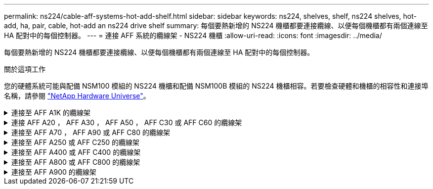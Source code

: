 ---
permalink: ns224/cable-aff-systems-hot-add-shelf.html 
sidebar: sidebar 
keywords: ns224, shelves, shelf, ns224 shelves, hot-add, ha, pair, cable, hot-add an ns224 drive shelf 
summary: 每個要熱新增的 NS224 機櫃都要連接纜線、以便每個機櫃都有兩個連線至 HA 配對中的每個控制器。 
---
= 連接 AFF 系統的纜線架 - NS224 機櫃
:allow-uri-read: 
:icons: font
:imagesdir: ../media/


[role="lead"]
每個要熱新增的 NS224 機櫃都要連接纜線、以便每個機櫃都有兩個連線至 HA 配對中的每個控制器。

.關於這項工作
您的硬體系統可能與配備 NSM100 模組的 NS224 機櫃和配備 NSM100B 模組的 NS224 機櫃相容。若要檢查硬體和機櫃的相容性和連接埠名稱，請參閱 https://hwu.netapp.com["NetApp Hardware Universe"]。

.連接至 AFF A1K 的纜線架
[%collapsible]
====
您可以將最多三個額外的 NS224 機櫃（總共四個機櫃）熱新增至 AFF A1K HA 配對。

.開始之前
* 您必須已檢閱 link:requirements-hot-add-shelf.html["熱新增需求和最佳實務做法"]。
* 您必須已完成中的適用程序 link:prepare-hot-add-shelf.html["準備熱新增機櫃"]。
* 您必須已安裝機櫃、開啟電源、並依照中所述設定機櫃 ID link:prepare-hot-add-shelf.html["安裝用於熱新增的機櫃"]。


.關於這項工作
* 本程序假設您的 HA 配對至少有一個現有的 NS224 機櫃。
* 此程序可解決下列熱新增案例：
+
** 在 HA 配對中熱新增第二個機櫃、每個控制器都有兩個具備切換功能的 I/O 模組。（您已安裝第二個 I/O 模組、並將第一個機櫃重新連接至兩個 I/O 模組、或是已將第一個機櫃連接至兩個 I/O 模組。將第二個機櫃連接至兩個 I/O 模組）。
** 在 HA 配對中熱新增第三個機櫃、每個控制器都有三個具備切換功能的 I/O 模組。（您已安裝第三個 I/O 模組、並將第三個機櫃連接至第三個 I/O 模組）。
** 在 HA 配對中熱新增第三個機櫃、每個控制器都有四個具備切換功能的 I/O 模組。（您已安裝第三和第四個 I/O 模組、並將第三個機櫃連接至第三和第四個 I/O 模組）。
** 在 HA 配對中熱新增第四個機櫃、每個控制器都有四個具備切換功能的 I/O 模組。（您已安裝第四個 I/O 模組、並將第三個機櫃重新連接至第三個和第四個 I/O 模組、或已將第三個機櫃連接至第三個和第四個 I/O 模組。將第四個機櫃連接至第三個和第四個 I/O 模組）。




.步驟
. 如果您要熱新增的NS224磁碟櫃是HA配對中的第二個NS224磁碟櫃、請完成下列子步驟。
+
否則、請前往下一步。

+
.. 纜線櫃NSM A連接埠e0a、用於控制器A插槽10連接埠A（E10A）。
.. 纜線櫃NSM A連接埠e0b至控制器B插槽11連接埠b（e11b）。
.. 纜線櫃NSM B連接埠e0A至控制器B插槽10連接埠A（E10A）。
.. 纜線櫃NSM B連接埠e0b至控制器A插槽11連接埠b（e11b）。
+
下圖重點說明 HA 配對中第二個機櫃的纜線、每個控制器中有兩個具備切換功能的 I/O 模組：

+
image::../media/drw_ns224_vino_m_2shelves_2cards_ieops-1642.svg[AFF A1K 纜線、含兩個機櫃和兩個 IO 模組]



. 如果您要熱新增的 NS224 機櫃是 HA 配對中的第三個 NS224 機櫃、每個控制器中有三個具備切換功能的 I/O 模組、請完成下列子步驟。否則、請前往下一步。
+
.. 纜線架 NSM A 連接埠 e0a 至控制器插槽 9 連接埠 A （ e9a ）。
.. 纜線櫃NSM A連接埠e0b至控制器B插槽9連接埠b（e9b）。
.. 纜線架 NSM B 連接埠 e0A 至控制器 B 插槽 9 連接埠 A （ e9a ）。
.. 纜線櫃NSM B連接埠e0b至控制器A插槽9連接埠b（e9b）。
+
下圖重點說明 HA 配對中第三個機櫃的纜線、每個控制器中有三個具備切入功能的 I/O 模組：

+
image::../media/drw_ns224_vino_m_3shelves_3cards_ieops-1643.svg[AFF A1K 纜線、含三個機櫃和三個 IO 模組]



. 如果您要熱新增的 NS224 機櫃是 HA 配對中的第三個 NS224 機櫃、每個控制器中有四個具備切換功能的 I/O 模組、請完成下列子步驟。否則、請前往下一步。
+
.. 纜線架 NSM A 連接埠 e0a 至控制器插槽 9 連接埠 A （ e9a ）。
.. 纜線櫃NSM A連接埠e0b至控制器B插槽8連接埠b（e8b）。
.. 纜線架 NSM B 連接埠 e0A 至控制器 B 插槽 9 連接埠 A （ e9a ）。
.. 纜線櫃NSM B連接埠e0b至控制器A插槽8連接埠b（e8b）。
+
下圖重點說明 HA 配對中第三個機櫃的纜線、每個控制器中有四個具備切入功能的 I/O 模組：

+
image::../media/drw_ns224_vino_m_3shelves_4cards_ieops-1644.svg[AFF A1K 纜線、含三個機櫃和四個 IO 模組]



. 如果您要熱新增的 NS224 機櫃是 HA 配對中的第四個 NS224 機櫃、每個控制器中有四個具備切換功能的 I/O 模組、請完成下列子步驟。
+
.. 纜線架 NSM A 連接埠 e0a 至控制器插槽 8 連接埠 A （ e8a ）。
.. 纜線櫃NSM A連接埠e0b至控制器B插槽9連接埠b（e9b）。
.. 纜線架 NSM B 連接埠 e0A 至控制器 B 插槽 8 連接埠 A （ e8a ）。
.. 纜線櫃NSM B連接埠e0b至控制器A插槽9連接埠b（e9b）。
+
下圖重點說明 HA 配對中第四個機櫃的纜線、每個控制器中有四個具備切入功能的 I/O 模組：

+
image::../media/drw_ns224_vino_m_4shelves_4cards_ieops-1645.svg[AFF A1K 纜線、含四個機櫃和四個 IO 模組]



. 使用驗證熱添加的機櫃是否已正確連接 https://mysupport.netapp.com/site/tools/tool-eula/activeiq-configadvisor["Active IQ Config Advisor"^]。
+
如果產生任何纜線錯誤、請遵循所提供的修正行動。



.接下來呢？
如果您在準備此程序時停用了自動磁碟機指派、則需要手動指派磁碟機所有權、然後視需要重新啟用自動磁碟機指派。前往 link:complete-hot-add-shelf.html["完成熱新增"]。

否則、您就會完成熱新增機櫃程序。

====
.連接 AFF A20 ， AFF A30 ， AFF A50 ， AFF C30 或 AFF C60 的纜線架
[%collapsible]
====
當需要額外儲存（至內部機櫃）時，您最多可以將兩個 NS224 機櫃熱新增至 AFF A20 ， AFF A30 ， AFF C30 ， AFF A50 或 AFF C60 HA 配對。

.開始之前
* 您必須已檢閱 link:requirements-hot-add-shelf.html["熱新增需求和最佳實務做法"]。
* 您必須已完成中的適用程序 link:prepare-hot-add-shelf.html["準備熱新增機櫃"]。
* 您必須已安裝機櫃、開啟電源、並依照中所述設定機櫃 ID link:prepare-hot-add-shelf.html["安裝用於熱新增的機櫃"]。


.關於這項工作
* 本程序假設您的 HA 配對只有內部儲存設備（無外部機櫃），而且您可以：
+
** 熱新增至 AFF A20 的額外機櫃。
** 每個控制器中最多可熱新增兩個額外的機櫃和兩個具備切換功能的 I/O 模組，適用於 AFF A30 ， AFF C30 ， AFF A50 或 AFF C60 。


* 此程序可解決下列熱新增案例：
+
** 將第一個機櫃熱新增至 HA 配對、並在每個控制器中使用一個具備切換功能的 I/O 模組。
** 將第一個機櫃熱新增至 HA 配對、每個控制器都有兩個具備切換功能的 I/O 模組。
** 熱 - 將第二個機櫃新增至 HA 配對、每個控制器都有兩個具備切換功能的 I/O 模組。


* 這些系統與 NSM100 模組的 NS224 機櫃和 NSM100B 模組的 NS224 機櫃相容。為確保將控制器連接至正確的連接埠，請將每個圖表中的「 X 」取代為模組的正確連接埠編號：
+
[cols="1,4"]
|===
| 模組類型 | 連接埠標籤 


 a| 
NSM100
 a| 
"0"

例如 e0a



 a| 
NSM100B
 a| 
"1"

例如： e1a.

|===


.步驟
. 如果您要在每個控制器模組中使用一組具備切換功能的連接埠（一個具備切換功能的 I/O 模組）來熱新增一個機櫃、而且這是 HA 配對中唯一的 NS224 機櫃、請完成下列子步驟。
+
否則、請前往下一步。

+

NOTE: 此步驟假設您已在插槽 3 中安裝具備 ROCE 功能的 I/O 模組。

+
.. 纜線架 NSM A 連接埠 exa 至控制器插槽 3 連接埠 A （ e3a ）。
.. 纜線架 NSM A 連接埠 EXB 至控制器 B 插槽 3 連接埠 b （ e3b ）。
.. 纜線架 NSM B 連接埠 exa 至控制器 B 插槽 3 連接埠 A （ e3a ）。
.. 纜線架 NSM B 連接埠 EXB 至控制器 A 插槽 3 連接埠 b （ e3b ）。
+
下圖顯示使用每個控制器模組中一個具備RoCE功能的I/O模組、連接一個熱新增機櫃的纜線：

+
image::../media/drw_ns224_g_1shelf_1card_ieops-2002.svg[AFF A20 纜線,452px,AFF C30]



. 如果您在每個控制器模組中使用兩組具備RoCE功能的連接埠（兩個具備RoCE功能的I/O模組）熱新增一或兩個磁碟櫃、請完成適用的子步驟。
+

NOTE: 此步驟假設您已在插槽 3 和 1 中安裝具備 ROCE 功能的 I/O 模組。

+
[cols="1,3"]
|===
| 磁碟櫃 | 纜線 


 a| 
機櫃1.
 a| 
.. 纜線 NSM A 連接埠 exa 至控制器 A 插槽 3 連接埠 A （ e3a ）。
.. 纜線 NSM A 連接埠 EXB 至控制器 B 插槽 1 連接埠 b （ e1b ）。
.. 將 NSM B 連接埠 exa 連接至控制器 B 插槽 3 連接埠 A （ e3a ）。
.. 將 NSM B 連接埠 EXB 連接至控制器 A 插槽 1 連接埠 b （ e1b ）。
.. 如果您要熱新增第二個機櫃、請完成「'helf 2'」子步驟；否則、請前往步驟3。


下圖顯示每個控制器模組中使用兩個具備切換功能的 I/O 模組、為一個熱新增機櫃佈線的情況：

image::../media/drw_ns224_g_1shelf_2card_ieops-2005.svg[AFF A20 纜線,452px,AFF C30]



 a| 
機櫃2.
 a| 
.. 纜線 NSM A 連接埠 exa 至控制器插槽 1 連接埠 A （ e1a ）。
.. 纜線 NSM A 連接埠 EXB 至控制器 B 插槽 3 連接埠 b （ e3b ）。
.. 將 NSM B 連接埠 exa 連接至控制器 B 插槽 1 連接埠 A （ e1a ）。
.. 將 NSM B 連接埠 EXB 連接至控制器 A 插槽 3 連接埠 b （ e3b ）。
.. 前往步驟3。


下圖顯示使用每個控制器模組中兩個具備 CE 功能的 I/O 模組、為兩個熱新增機櫃進行纜線連接：

image::../media/drw_ns224_g_2shelf_2card_ieops-2003.svg[AFF A20 纜線,452px,AFF C30]

|===
. 使用驗證熱添加的機櫃是否已正確連接 https://mysupport.netapp.com/site/tools/tool-eula/activeiq-configadvisor["Active IQ Config Advisor"^]。
+
如果產生任何纜線錯誤、請遵循所提供的修正行動。



.接下來呢？
如果您在準備此程序時停用了自動磁碟機指派、則需要手動指派磁碟機所有權、然後視需要重新啟用自動磁碟機指派。前往 link:complete-hot-add-shelf.html["完成熱新增"]。

否則、您就會完成熱新增機櫃程序。

====
.連接至 AFF A70 ， AFF A90 或 AFF C80 的纜線架
[%collapsible]
====
當需要額外儲存（至內部機櫃）時，您最多可以將兩個 NS224 機櫃熱新增至 AFF A70 ， AFF A90 或 AFF C80 HA 配對。

.開始之前
* 您必須已檢閱 link:requirements-hot-add-shelf.html["熱新增需求和最佳實務做法"]。
* 您必須已完成中的適用程序 link:prepare-hot-add-shelf.html["準備熱新增機櫃"]。
* 您必須已安裝機櫃、開啟電源、並依照中所述設定機櫃 ID link:prepare-hot-add-shelf.html["安裝用於熱新增的機櫃"]。


.關於這項工作
* 本程序假設您的 HA 配對只有內部儲存設備（無外部機櫃）、而且每個控制器中最多可熱新增兩個額外機櫃和兩個具備切換功能的 I/O 模組。
* 此程序可解決下列熱新增案例：
+
** 將第一個機櫃熱新增至 HA 配對、並在每個控制器中使用一個具備切換功能的 I/O 模組。
** 將第一個機櫃熱新增至 HA 配對、每個控制器都有兩個具備切換功能的 I/O 模組。
** 熱 - 將第二個機櫃新增至 HA 配對、每個控制器都有兩個具備切換功能的 I/O 模組。




.步驟
. 如果您要在每個控制器模組中使用一組具備切換功能的連接埠（一個具備切換功能的 I/O 模組）來熱新增一個機櫃、而且這是 HA 配對中唯一的 NS224 機櫃、請完成下列子步驟。
+
否則、請前往下一步。

+

NOTE: 此步驟假設您已在插槽 11 中安裝具備 ROCE 功能的 I/O 模組。

+
.. 纜線櫃NSM A連接埠e0a、用於控制器A插槽11連接埠A（e11a）。
.. 纜線櫃NSM A連接埠e0b至控制器B插槽11連接埠b（e11b）。
.. 纜線櫃NSM B連接埠e0A至控制器B插槽11連接埠A（e11a）。
.. 纜線櫃NSM B連接埠e0b至控制器A插槽11連接埠b（e11b）。
+
下圖顯示使用每個控制器模組中一個具備RoCE功能的I/O模組、連接一個熱新增機櫃的纜線：

+
image::../media/drw_ns224_vino_i_1shelf_1card_ieops-1639.svg[AFF A70 或 A90 的纜線、含一個機櫃和一個 IO 模組]



. 如果您在每個控制器模組中使用兩組具備RoCE功能的連接埠（兩個具備RoCE功能的I/O模組）熱新增一或兩個磁碟櫃、請完成適用的子步驟。
+

NOTE: 此步驟假設您已在插槽 11 和 8 中安裝具備 ROCE 功能的 I/O 模組。

+
[cols="1,3"]
|===
| 磁碟櫃 | 纜線 


 a| 
機櫃1.
 a| 
.. 將NSM A連接埠e0a纜線連接至控制器A插槽11連接埠A（e11a）。
.. 將NSM A連接埠e0b纜線連接至控制器B插槽8連接埠b（e8b）。
.. 將NSM B連接埠e0A纜線連接至控制器B插槽11連接埠A（e11a）。
.. 將NSM B連接埠e0b纜線連接至控制器A插槽8連接埠b（e8b）。
.. 如果您要熱新增第二個機櫃、請完成「'helf 2'」子步驟；否則、請前往步驟3。


下圖顯示每個控制器模組中使用兩個具備切換功能的 I/O 模組、為一個熱新增機櫃佈線的情況：

image::../media/drw_ns224_vino_i_1shelf_2cards_ieops-1640.svg[AFF A70 或 A90 的纜線、含一個機櫃和兩個 IO 模組]



 a| 
機櫃2.
 a| 
.. 將NSM A連接埠e0a纜線連接至控制器A插槽8連接埠A（e8a）。
.. 將NSM A連接埠e0b纜線連接至控制器B插槽11連接埠b（e11b）。
.. 將NSM B連接埠e0A纜線連接至控制器B插槽8連接埠A（e8a）。
.. 將NSM B連接埠e0b纜線連接至控制器A插槽11連接埠b（e11b）。
.. 前往步驟3。


下圖顯示使用每個控制器模組中兩個具備 CE 功能的 I/O 模組、為兩個熱新增機櫃進行纜線連接：

image::../media/drw_ns224_vino_i_2shelves_2cards_ieops-1641.svg[AFF A70 或 A90 的纜線、含兩個機櫃和兩個 IO 模組]

|===
. 使用驗證熱添加的機櫃是否已正確連接 https://mysupport.netapp.com/site/tools/tool-eula/activeiq-configadvisor["Active IQ Config Advisor"^]。
+
如果產生任何纜線錯誤、請遵循所提供的修正行動。



.接下來呢？
如果您在準備此程序時停用了自動磁碟機指派、則需要手動指派磁碟機所有權、然後視需要重新啟用自動磁碟機指派。前往 link:complete-hot-add-shelf.html["完成熱新增"]。

否則、您就會完成熱新增機櫃程序。

====
.連接至 AFF A250 或 AFF C250 的纜線架
[%collapsible]
====
當需要額外儲存時、您最多可以在 AFF A250 或 AFF C250 HA 配對中熱新增一個 NS224 機櫃。

.開始之前
* 您必須已檢閱 link:requirements-hot-add-shelf.html["熱新增需求和最佳實務做法"]。
* 您必須已完成中的適用程序 link:prepare-hot-add-shelf.html["準備熱新增機櫃"]。
* 您必須已安裝機櫃、開啟電源、並依照中所述設定機櫃 ID link:prepare-hot-add-shelf.html["安裝用於熱新增的機櫃"]。


.關於這項工作
從平台機箱背面看、左側的RoCE卡連接埠為連接埠「a」（e1a）、右側連接埠為連接埠「b」（e1b）。

.步驟
. 纜線連接機櫃：
+
.. 纜線櫃NSM A連接埠e0a、用於控制器A插槽1連接埠A（e1a）。
.. 纜線櫃NSM A連接埠e0b至控制器B插槽1連接埠b（e1b）。
.. 纜線櫃NSM B連接埠e0A至控制器B插槽1連接埠A（e1a）。
.. 纜線櫃NSM B連接埠e0b連接至控制器A插槽1連接埠b（e1b）。+下圖顯示機櫃佈線完成後的情形。
+
image::../media/drw_ns224_a250_c250_f500f_1shelf_ieops-1824.svg[AFF A250 C250 或 FAS500f 的纜線、其中包含一個 NS224 機櫃和一組 PCIe 卡連接埠]



. 使用驗證熱添加的機櫃是否已正確連接 https://mysupport.netapp.com/site/tools/tool-eula/activeiq-configadvisor["Active IQ Config Advisor"^]。
+
如果產生任何纜線錯誤、請遵循所提供的修正行動。



.接下來呢？
如果您在準備此程序時停用了自動磁碟機指派、則需要手動指派磁碟機所有權、然後視需要重新啟用自動磁碟機指派。前往 link:complete-hot-add-shelf.html["完成熱新增"]。

否則、您就會完成熱新增機櫃程序。

====
.連接至 AFF A400 或 AFF C400 的纜線架
[%collapsible]
====
如何為 NS224 機櫃接線以進行熱新增、取決於您是否有 AFF A400 或 AFF C400 HA 配對。

.開始之前
* 您必須已檢閱 link:requirements-hot-add-shelf.html["熱新增需求和最佳實務做法"]。
* 您必須已完成中的適用程序 link:prepare-hot-add-shelf.html["準備熱新增機櫃"]。
* 您必須已安裝機櫃、開啟電源、並依照中所述設定機櫃 ID link:prepare-hot-add-shelf.html["安裝用於熱新增的機櫃"]。


* 連接至 AFF A400 HA 配對的纜線架 *

對於 AFF A400 HA 配對、您可以熱新增最多兩個機櫃、並視需要使用板載連接埠 e0c/e0d 和插槽 5 中的連接埠。

.步驟
. 如果您要在每個控制器上使用一組具備切換功能的連接埠（內建具備切換功能的連接埠）來熱新增一個機櫃、而且這是 HA 配對中唯一的 NS224 機櫃、請完成下列子步驟。
+
否則、請前往下一步。

+
.. 纜線櫃NSM A連接埠e0a至控制器A連接埠e0c。
.. 纜線櫃NSM A連接埠e0b至控制器B連接埠e0d。
.. 纜線櫃NSM B連接埠e0A至控制器B連接埠e0c。
.. 纜線櫃NSM B連接埠e0b連接至控制器A連接埠e0d。
+
下圖顯示使用每個控制器上一組具備磁碟功能的連接埠、為一個熱新增機櫃進行纜線連接的情況：

+
image::../media/drw_ns224_a400_1shelf.png[AFF A400 的纜線、其中包含一個 NS224 機櫃和一組內建連接埠]



. 如果您要在每個控制器上使用兩組具備切換功能的連接埠（主機板內建連接埠和具備 PCIe 卡切換功能的連接埠）來熱新增一個或兩個機櫃、請完成下列子步驟。
+
[cols="1,3"]
|===
| 磁碟櫃 | 纜線 


 a| 
機櫃1.
 a| 
.. 將NSM A連接埠e0a連接至控制器A連接埠e0c。
.. 將NSM A連接埠e0b纜線連接至控制器B插槽5連接埠2（e5b）。
.. 將NSM B連接埠e0A纜線連接至控制器B連接埠e0c。
.. 將NSM B連接埠e0b纜線連接至控制器A插槽5連接埠2（e5b）。
.. 如果您要熱新增第二個機櫃、請完成「'helf 2'」子步驟；否則、請前往步驟3。




 a| 
機櫃2.
 a| 
.. 將NSM A連接埠e0a纜線連接至控制器A插槽5連接埠1（e5a）。
.. 將NSM A連接埠e0b纜線連接至控制器B連接埠e0d。
.. 將NSM B連接埠e0A纜線連接至控制器B插槽5連接埠1（e5a）。
.. 將NSM B連接埠e0b纜線連接至控制器A連接埠e0d。
.. 前往步驟3。


|===
+
下圖顯示兩個熱新增磁碟櫃的纜線佈線：

+
image::../media/drw_ns224_a400_2shelves_IEOPS-983.svg[AFF A400 的纜線、其中有兩個 NS224 機櫃、一組內建連接埠、以及一組 PCIe 卡連接埠]

. 使用驗證熱添加的機櫃是否已正確連接 https://mysupport.netapp.com/site/tools/tool-eula/activeiq-configadvisor["Active IQ Config Advisor"^]。
+
如果產生任何纜線錯誤、請遵循所提供的修正行動。

. 如果您在準備此程序時停用了自動磁碟機指派、則需要手動指派磁碟機所有權、然後視需要重新啟用自動磁碟機指派。請參閱。 link:complete-hot-add-shelf.html["完成熱新增"]
+
否則、您將完成此程序。



* 連接至 AFF C400 HA 配對的纜線架 *

對於 AFF C400 HA 配對、您可以熱新增最多兩個機櫃、並視需要使用插槽 4 和 5 中的連接埠。

.步驟
. 如果您要在每個控制器上使用一組具備切換功能的連接埠來熱新增一個機櫃、而且這是 HA 配對中唯一的 NS224 機櫃、請完成下列子步驟。
+
否則、請前往下一步。

+
.. 纜線櫃NSM A連接埠e0a、用於控制器A插槽4連接埠1（E4A）。
.. 纜線櫃NSM A連接埠e0b至控制器B插槽4連接埠2（e4b）。
.. 纜線櫃NSM B連接埠e0A至控制器B插槽4連接埠1（E4A）。
.. 纜線櫃NSM B連接埠e0b連接至控制器A插槽4連接埠2（e4b）。
+
下圖顯示使用每個控制器上一組具備磁碟功能的連接埠、為一個熱新增機櫃進行纜線連接的情況：

+
image::../media/drw_ns224_c400_1shelf_IEOPS-985.svg[AFF C400 的纜線、其中包含一個 NS224 機櫃和一組 PCIe 卡連接埠]



. 如果您要在每個控制器上使用兩組具備 ROCE 功能的連接埠來熱新增一個或兩個機櫃、請完成下列子步驟。
+
[cols="1,3"]
|===
| 磁碟櫃 | 纜線 


 a| 
機櫃1.
 a| 
.. 將NSM A連接埠e0a纜線連接至控制器A插槽4連接埠1（E4A）。
.. 將NSM A連接埠e0b纜線連接至控制器B插槽5連接埠2（e5b）。
.. 將NSM B連接埠e0A纜線連接至控制器B連接埠插槽4連接埠1（E4A）。
.. 將NSM B連接埠e0b纜線連接至控制器A插槽5連接埠2（e5b）。
.. 如果您要熱新增第二個機櫃、請完成「'helf 2'」子步驟；否則、請前往步驟3。




 a| 
機櫃2.
 a| 
.. 將NSM A連接埠e0a纜線連接至控制器A插槽5連接埠1（e5a）。
.. 將NSM A連接埠e0b纜線連接至控制器B插槽4連接埠2（e4b）。
.. 將NSM B連接埠e0A纜線連接至控制器B插槽5連接埠1（e5a）。
.. 將NSM B連接埠e0b纜線連接至控制器A插槽4連接埠2（e4b）。
.. 前往步驟3。


|===
+
下圖顯示兩個熱新增磁碟櫃的纜線佈線：

+
image::../media/drw_ns224_c400_2shelves_IEOPS-984.svg[使用兩個 NS224 機櫃和兩組 PCIe 卡連接埠的 AFF C400 纜線]

. 使用驗證熱添加的機櫃是否已正確連接 https://mysupport.netapp.com/site/tools/tool-eula/activeiq-configadvisor["Active IQ Config Advisor"^]。
+
如果產生任何纜線錯誤、請遵循所提供的修正行動。



.接下來呢？
如果您在準備此程序時停用了自動磁碟機指派、則需要手動指派磁碟機所有權、然後視需要重新啟用自動磁碟機指派。前往 link:complete-hot-add-shelf.html["完成熱新增"]。

否則、您就會完成熱新增機櫃程序。

====
.連接至 AFF A800 或 AFF C800 的纜線架
[%collapsible]
====
如何在 AFF A800 或 AFF C800 HA 配對中連接 NS224 機櫃、取決於您要熱新增的機櫃數量、以及您在控制器上使用的具備 ROCE 功能的連接埠集數（一或兩個）。

.開始之前
* 您必須已檢閱 link:requirements-hot-add-shelf.html["熱新增需求和最佳實務做法"]。
* 您必須已完成中的適用程序 link:prepare-hot-add-shelf.html["準備熱新增機櫃"]。
* 您必須已安裝機櫃、開啟電源、並依照中所述設定機櫃 ID link:prepare-hot-add-shelf.html["安裝用於熱新增的機櫃"]。


.步驟
. 如果您要在每個控制器上使用一組具備切換功能的連接埠（一個具備切換功能的 PCIe 卡）來熱新增一個機櫃、而且這是 HA 配對中唯一的 NS224 機櫃、請完成下列子步驟。
+
否則、請前往下一步。

+

NOTE: 此步驟假設您已在插槽5中安裝具備RoCE功能的PCIe卡。

+
.. 纜線櫃NSM A連接埠e0a、用於控制器A插槽5連接埠A（e5a）。
.. 纜線櫃NSM A連接埠e0b至控制器B插槽5連接埠b（e5b）。
.. 纜線櫃NSM B連接埠e0A至控制器B插槽5連接埠A（e5a）。
.. 纜線櫃NSM B連接埠e0b連接至控制器A插槽5連接埠b（e5b）。
+
下圖顯示使用每個控制器上一個具備切換功能的 PCIe 卡來連接一個熱插拔機櫃的纜線：

+
image::../media/drw_ns224_a800_c800_1shelf_IEOPS-964.svg[AFF A800 或 AFF C800 的纜線、搭配一個 NS224 機櫃和一個 PCIe 卡]



. 如果您要在每個控制器上使用兩組具備切換功能的連接埠（兩個具備切換功能的 PCIe 卡）來熱新增一個或兩個磁碟櫃、請完成適用的子步驟。
+

NOTE: 此步驟假設您已在插槽5和插槽3中安裝具備RoCE功能的PCIe卡。

+
[cols="1,3"]
|===
| 磁碟櫃 | 纜線 


 a| 
機櫃1.
 a| 

NOTE: 這些子步驟假設您是從機櫃連接埠e0a佈線至插槽5中具有RoCE功能的PCIe卡、而非插槽3開始佈線。

.. 將NSM A連接埠e0a纜線連接至控制器A插槽5連接埠A（e5a）。
.. 將NSM A連接埠e0b纜線連接至控制器B插槽3連接埠b（e3b）。
.. 將NSM B連接埠e0A纜線連接至控制器B插槽5連接埠A（e5a）。
.. 將NSM B連接埠e0b纜線連接至控制器A插槽3連接埠b（e3b）。
.. 如果您要熱新增第二個機櫃、請完成「'helf 2'」子步驟；否則、請前往步驟3。




 a| 
機櫃2.
 a| 

NOTE: 這些子步驟假設您是從機櫃連接埠e0a佈線至插槽3中具有RoCE功能的PCIe卡、而非插槽5（與機櫃1的佈線子步驟相關）開始佈線。

.. 將NSM A連接埠e0a纜線連接至控制器A插槽3連接埠A（e3a）。
.. 將NSM A連接埠e0b纜線連接至控制器B插槽5連接埠b（e5b）。
.. 將NSM B連接埠e0A纜線連接至控制器B插槽3連接埠A（e3a）。
.. 將NSM B連接埠e0b纜線連接至控制器A插槽5連接埠b（e5b）。
.. 前往步驟3。


|===
+
下圖顯示兩個熱新增磁碟櫃的纜線佈線：

+
image::../media/drw_ns224_a800_c800_2shelves_IEOPS-966.svg[新南威爾斯224 a800 c800 2個機櫃IEOPS 9666]

. 使用驗證熱添加的機櫃是否已正確連接 https://mysupport.netapp.com/site/tools/tool-eula/activeiq-configadvisor["Active IQ Config Advisor"^]。
+
如果產生任何纜線錯誤、請遵循所提供的修正行動。



.接下來呢？
如果您在準備此程序時停用了自動磁碟機指派、則需要手動指派磁碟機所有權、然後視需要重新啟用自動磁碟機指派。前往 link:complete-hot-add-shelf.html["完成熱新增"]。

否則、您就會完成熱新增機櫃程序。

====
.連接至 AFF A900 的纜線架
[%collapsible]
====
如果需要額外的儲存空間、您可以將最多三個額外的NS224磁碟機櫃（總共四個磁碟櫃）熱新增至AFF 一對《非洲》HA配對。

.開始之前
* 您必須已檢閱 link:requirements-hot-add-shelf.html["熱新增需求和最佳實務做法"]。
* 您必須已完成中的適用程序 link:prepare-hot-add-shelf.html["準備熱新增機櫃"]。
* 您必須已安裝機櫃、開啟電源、並依照中所述設定機櫃 ID link:prepare-hot-add-shelf.html["安裝用於熱新增的機櫃"]。


.關於這項工作
* 此程序假設您的HA配對至少有一個現有的NS224磁碟櫃、而且您要熱新增最多三個額外的磁碟櫃。
* 如果您的HA配對只有一個現有的NS224磁碟櫃、則此程序假設磁碟櫃已連接至每個控制器上兩個具有RoCE功能的100GbE I/O模組。


.步驟
. 如果您要熱新增的NS224磁碟櫃是HA配對中的第二個NS224磁碟櫃、請完成下列子步驟。
+
否則、請前往下一步。

+
.. 纜線櫃NSM A連接埠e0a、用於控制器A插槽10連接埠A（E10A）。
.. 纜線櫃NSM A連接埠e0b至控制器B插槽2連接埠b（e2b）。
.. 纜線櫃NSM B連接埠e0A至控制器B插槽10連接埠A（E10A）。
.. 纜線櫃NSM B連接埠e0b至控制器A插槽2連接埠b（e2b）。


+
下圖顯示第二個機櫃纜線（和第一個機櫃）。

+
image::../media/drw_ns224_a900_2shelves.png[使用兩個 NS224 機櫃和兩個 IO 模組的 AFF A900 纜線]

. 如果您要熱新增的NS224磁碟櫃是HA配對中的第三個NS224磁碟櫃、請完成下列子步驟。
+
否則、請前往下一步。

+
.. 纜線櫃NSM A連接埠e0a、用於控制器A插槽1連接埠A（e1a）。
.. 纜線櫃NSM A連接埠e0b至控制器B插槽11連接埠b（e11b）。
.. 纜線櫃NSM B連接埠e0A至控制器B插槽1連接埠A（e1a）。
.. 纜線櫃NSM B連接埠e0b至控制器A插槽11連接埠b（e11b）。
+
下圖顯示第三個機櫃的纜線。

+
image::../media/drw_ns224_a900_3shelves.png[使用三個 NS224 機櫃和四個 IO 模組的 AFF A900 纜線]



. 如果您要熱新增的NS224磁碟櫃是HA配對中的第四個NS224磁碟櫃、請完成下列子步驟。
+
否則、請前往下一步。

+
.. 纜線櫃NSM A連接埠e0a、用於控制器A插槽11連接埠A（e11a）。
.. 纜線櫃NSM A連接埠e0b至控制器B插槽1連接埠b（e1b）。
.. 纜線櫃NSM B連接埠e0A至控制器B插槽11連接埠A（e11a）。
.. 纜線櫃NSM B連接埠e0b連接至控制器A插槽1連接埠b（e1b）。
+
下圖顯示第四個磁碟櫃的纜線。

+
image::../media/drw_ns224_a900_4shelves.png[4 個 NS224 機櫃和 4 個 IO 模組的 AFF A900 纜線]



. 使用驗證熱添加的機櫃是否已正確連接 https://mysupport.netapp.com/site/tools/tool-eula/activeiq-configadvisor["Active IQ Config Advisor"^]。
+
如果產生任何纜線錯誤、請遵循所提供的修正行動。



.接下來呢？
如果您在準備此程序時停用了自動磁碟機指派、則需要手動指派磁碟機所有權、然後視需要重新啟用自動磁碟機指派。前往 link:complete-hot-add-shelf.html["完成熱新增"]。

否則、您就會完成熱新增機櫃程序。

====
